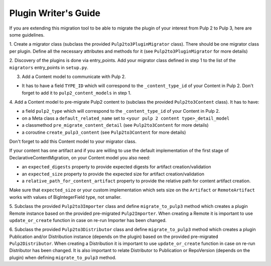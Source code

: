 Plugin Writer's Guide
=====================

If you are extending this migration tool to be able to migrate the plugin of your interest
from Pulp 2 to Pulp 3, here are some guidelines.


1. Create a migrator class (subclass the provided ``Pulp2to3PluginMigrator`` class). There should be
one migrator class per plugin. Define all the necessary attributes and methods for it (see
``Pulp2to3PluginMigrator`` for more details)

2. Discovery of the plugins is done via entry_points. Add your migrator class defined in step 1
to the list of the ``migrators`` entry_points in ``setup.py``.

3. Add a Content model to communicate with Pulp 2.

* It has to have a field ``TYPE_ID`` which will correspond to the ``_content_type_id`` of your
  Content in Pulp 2. Don't forget to add it to ``pulp2_content_models`` in step 1.

4. Add a Content model to pre-migrate Pulp2 content to (subclass the provided ``Pulp2to3Content``
class). It has to have:

* a field ``pulp2_type`` which will correspond to the ``_content_type_id`` of your Content in Pulp 2.
* on a Meta class a ``default_related_name`` set to ``<your pulp 2 content type>_detail_model``
* a classmethod ``pre_migrate_content_detail`` (see ``Pulp2to3Content`` for more details)
* a coroutine ``create_pulp3_content`` (see ``Pulp2to3Content`` for more details)

Don't forget to add this Content model to your migrator class.

If your content has one artifact and if you are willing to use the default implementation of the
first stage of DeclarativeContentMigration, on your Content model you also need:

* an ``expected_digests`` property to provide expected digests for artifact creation/validation
* an ``expected_size`` property to provide the expected size for artifact creation/validation
* a ``relative_path_for_content_artifact`` property to provide the relative path for content
  artifact creation.

Make sure that ``expected_size`` or your custom implementation which sets size on
the ``Artifact`` or ``RemoteArtifact`` works with values of BigIntegerField type, not smaller.

5. Subclass the provided ``Pulp2to3Importer`` class and define ``migrate_to_pulp3`` method which
creates a plugin Remote instance based on the provided pre-migrated ``Pulp2Importer``.
When creating a Remote it is important to use ``update_or_create`` function in case on re-run
Importer has been changed.

6. Subclass the provided ``Pulp2to3Distributor`` class and define ``migrate_to_pulp3`` method which
creates a plugin Publication and/or Distribution instance (depends on the plugin) based on the
provided pre-migrated ``Pulp2Distributor``.
When creating a Distribution it is important to use ``update_or_create`` function in case on re-run
Distributor has been changed.
It is also important to relate Distributor to Publication or RepoVersion (depends on the plugin)
when defining ``migrate_to_pulp3`` method.
